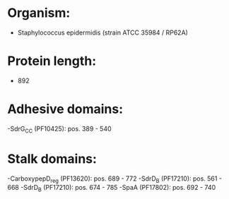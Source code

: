 * Organism:
- Staphylococcus epidermidis (strain ATCC 35984 / RP62A)
* Protein length:
- 892
* Adhesive domains:
-SdrG_C_C (PF10425): pos. 389 - 540
* Stalk domains:
-CarboxypepD_reg (PF13620): pos. 689 - 772
-SdrD_B (PF17210): pos. 561 - 668
-SdrD_B (PF17210): pos. 674 - 785
-SpaA (PF17802): pos. 692 - 740

